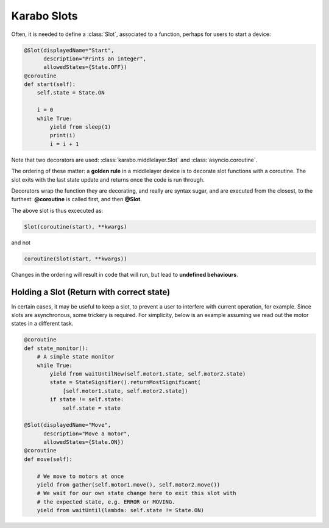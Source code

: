 Karabo Slots
============

Often, it is needed to define a :class:`Slot`, associated to a function, perhaps
for users to start a device:

.. code-block:: Python

    @Slot(displayedName="Start",
          description="Prints an integer",
          allowedStates={State.OFF})
    @coroutine
    def start(self):
        self.state = State.ON

        i = 0
        while True:
            yield from sleep(1)
            print(i)
            i = i + 1

Note that two decorators are used: :class:`karabo.middlelayer.Slot` and
:class:`asyncio.coroutine`.

The ordering of these matter: a **golden rule** in a middlelayer device is to
decorate slot functions with a coroutine.
The slot exits with the last state update and returns once the code is run
through.

Decorators wrap the function they are decorating, and really are syntax sugar,
and are executed from the closest, to the furthest: **@coroutine** is called
first, and then **@Slot**.

The above slot is thus excecuted as:

.. code-block:: Python

    Slot(coroutine(start), **kwargs)

and not

.. code-block:: Python

    coroutine(Slot(start, **kwargs))

Changes in the ordering will result in code that will run, but lead to
**undefined behaviours**.

Holding a Slot (Return with correct state)
++++++++++++++++++++++++++++++++++++++++++
In certain cases, it may be useful to keep a slot, to prevent a user to
interfere with current operation, for example. Since slots are asynchronous,
some trickery is required. For simplicity, below is an example assuming we read
out the motor states in a different task.

.. code-block:: Python

    @coroutine
    def state_monitor():
        # A simple state monitor
        while True:
            yield from waitUntilNew(self.motor1.state, self.motor2.state)
            state = StateSignifier().returnMostSignificant(
                [self.motor1.state, self.motor2.state])
            if state != self.state:
                self.state = state

    @Slot(displayedName="Move",
          description="Move a motor",
          allowedStates={State.ON})
    @coroutine
    def move(self):

        # We move to motors at once
        yield from gather(self.motor1.move(), self.motor2.move())
        # We wait for our own state change here to exit this slot with
        # the expected state, e.g. ERROR or MOVING.
        yield from waitUntil(lambda: self.state != State.ON)

